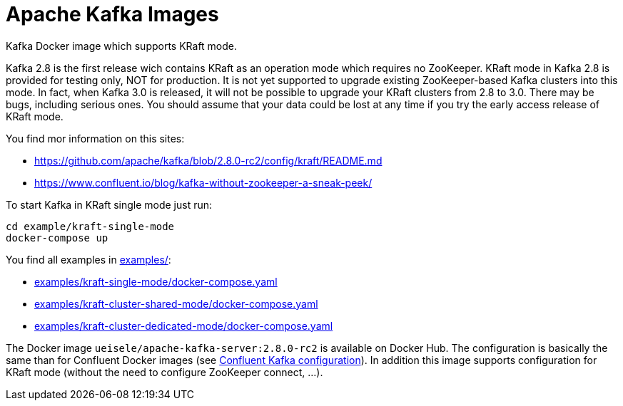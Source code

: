 = Apache Kafka Images

Kafka Docker image which supports KRaft mode.

Kafka 2.8 is the first release wich contains KRaft as an operation mode which requires no ZooKeeper.
KRaft mode in Kafka 2.8 is provided for testing only, NOT for production. 
It is not yet supported to upgrade existing ZooKeeper-based Kafka clusters into this mode. 
In fact, when Kafka 3.0 is released, it will not be possible to upgrade your KRaft clusters from 2.8 to 3.0. 
There may be bugs, including serious ones. You should assume that your data could be lost at any time if you try the early access release of KRaft mode.

You find mor information on this sites:

* https://github.com/apache/kafka/blob/2.8.0-rc2/config/kraft/README.md
* https://www.confluent.io/blog/kafka-without-zookeeper-a-sneak-peek/

.To start Kafka in KRaft single mode just run: 
[source,bash]
----
cd example/kraft-single-mode
docker-compose up
----

You find all examples in link:examples/[]:

* link:examples/kraft-single-mode/docker-compose.yaml[]
* link:examples/kraft-cluster-shared-mode/docker-compose.yaml[]
* link:examples/kraft-cluster-dedicated-mode/docker-compose.yaml[]

The Docker image `ueisele/apache-kafka-server:2.8.0-rc2` is available on Docker Hub.
The configuration is basically the same than for Confluent Docker images (see link:https://docs.confluent.io/platform/current/installation/docker/config-reference.html#confluent-ak-configuration[Confluent Kafka configuration]).
In addition this image supports configuration for KRaft mode (without the need to configure ZooKeeper connect, ...).